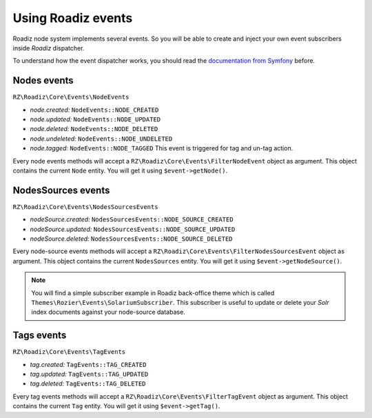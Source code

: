 .. _events:

Using Roadiz events
===================

Roadiz node system implements several events. So you will be able to create
and inject your own event subscribers inside *Roadiz* dispatcher.

To understand how the event dispatcher works, you should read the
`documentation from Symfony <http://symfony.com/doc/current/components/event_dispatcher/introduction.html>`_ before.


Nodes events
-----------

``RZ\Roadiz\Core\Events\NodeEvents``

* *node.created:* ``NodeEvents::NODE_CREATED``
* *node.updated:* ``NodeEvents::NODE_UPDATED``
* *node.deleted:* ``NodeEvents::NODE_DELETED``
* *node.undeleted:* ``NodeEvents::NODE_UNDELETED``
* *node.tagged:* ``NodeEvents::NODE_TAGGED`` This event is triggered for tag and un-tag action.

Every node events methods will accept a ``RZ\Roadiz\Core\Events\FilterNodeEvent`` object as argument.
This object contains the current ``Node`` entity. You will get it using ``$event->getNode()``.

NodesSources events
-------------------

``RZ\Roadiz\Core\Events\NodesSourcesEvents``

* *nodeSource.created:* ``NodesSourcesEvents::NODE_SOURCE_CREATED``
* *nodeSource.updated:* ``NodesSourcesEvents::NODE_SOURCE_UPDATED``
* *nodeSource.deleted:* ``NodesSourcesEvents::NODE_SOURCE_DELETED``

Every node-source events methods will accept a ``RZ\Roadiz\Core\Events\FilterNodesSourcesEvent`` object as argument.
This object contains the current ``NodesSources`` entity. You will get it using ``$event->getNodeSource()``.

.. note::
    You will find a simple subscriber example in Roadiz back-office theme which is called ``Themes\Rozier\Events\SolariumSubscriber``.
    This subscriber is useful to update or delete your *Solr* index documents against your node-source database.

Tags events
-----------

``RZ\Roadiz\Core\Events\TagEvents``

* *tag.created:* ``TagEvents::TAG_CREATED``
* *tag.updated:* ``TagEvents::TAG_UPDATED``
* *tag.deleted:* ``TagEvents::TAG_DELETED``

Every tag events methods will accept a ``RZ\Roadiz\Core\Events\FilterTagEvent`` object as argument.
This object contains the current ``Tag`` entity. You will get it using ``$event->getTag()``.
